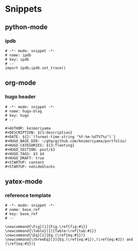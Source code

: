 * Snippets
** python-mode
*** ipdb
#+begin_src snippet :tangle (expand-file-name "~/.emacs.d/snippets/python-mode/template") :mkdirp yes :noweb yes
# -*- mode: snippet -*-
# name: ipdb
# key: ipdb
# --
import ipdb;ipdb.set_trace()
#+end_src
** org-mode
*** hugo header
#+begin_src snippet :tangle (expand-file-name "~/.emacs.d/snippets/org-mode/template") :mkdirp yes :noweb yes
# -*- mode: snippet -*-
# name: hugo-blog
# key: hugo
# --

#+AUTHOR: keimoriyama
#+DESCRIPTION: ${1:description}
#+DATE: ${2:`(format-time-string "%Y-%m-%dT%T%z")`}
#+HUGO_BASE_DIR: ~/ghq/github.com/keimoriyama/portfolio/
#+HUGO_CATEGORIES: ${3:fleeting}
#+HUGO_SECTION: post/$3
#+HUGO_TAGS: $3 $4
#+HUGO_DRAFT: true
#+STARTUP: content
#+STARTUP: nohideblocks
#+end_src

** yatex-mode

*** reference template
#+begin_src snippet :tangle (expand-file-name "~/.emacs.d/snippets/yatex-mode/template") :mkdirp yes :noweb yes
# -*- mode: snippet -*-
# name: base_ref
# key: base_ref
# --

\newcommand{\Fig}[1]{Fig.\ref{fig:#1}}
\newcommand{\Table}[1]{Table~\ref{tab:#1}}
\newcommand{\Eq}[1]{Eq.(\ref{eq:#1})}
\newcommand{\threeEq}[3]{Eq.(\ref{eq:#1}),(\ref{eq:#2}) and (\ref{eq:#3})}
#+end_src
